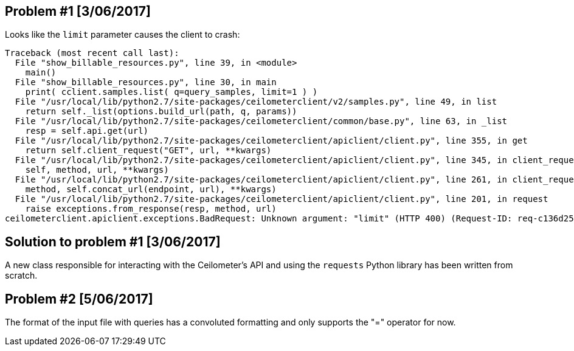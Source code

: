 == Problem #1 [3/06/2017]
Looks like the `limit` parameter causes the client to crash:
-------
Traceback (most recent call last):
  File "show_billable_resources.py", line 39, in <module>
    main()
  File "show_billable_resources.py", line 30, in main
    print( cclient.samples.list( q=query_samples, limit=1 ) )
  File "/usr/local/lib/python2.7/site-packages/ceilometerclient/v2/samples.py", line 49, in list
    return self._list(options.build_url(path, q, params))
  File "/usr/local/lib/python2.7/site-packages/ceilometerclient/common/base.py", line 63, in _list
    resp = self.api.get(url)
  File "/usr/local/lib/python2.7/site-packages/ceilometerclient/apiclient/client.py", line 355, in get
    return self.client_request("GET", url, **kwargs)
  File "/usr/local/lib/python2.7/site-packages/ceilometerclient/apiclient/client.py", line 345, in client_request
    self, method, url, **kwargs)
  File "/usr/local/lib/python2.7/site-packages/ceilometerclient/apiclient/client.py", line 261, in client_request
    method, self.concat_url(endpoint, url), **kwargs)
  File "/usr/local/lib/python2.7/site-packages/ceilometerclient/apiclient/client.py", line 201, in request
    raise exceptions.from_response(resp, method, url)
ceilometerclient.apiclient.exceptions.BadRequest: Unknown argument: "limit" (HTTP 400) (Request-ID: req-c136d259-990c-476d-9b8b-1a928658be15)
-------

== Solution to problem #1 [3/06/2017]
A new class responsible for interacting with the Ceilometer's API and using the `requests` Python library has been written from scratch.

== Problem #2 [5/06/2017]
The format of the input file with queries has a convoluted formatting and only supports the "=" operator for now.
